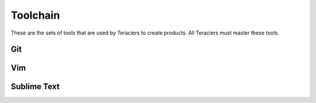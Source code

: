 Toolchain
=========

These are the sets of tools that are used by Teraciers to create products. All Teraciers must master
these tools.

Git
---


Vim
---

Sublime Text
------------
